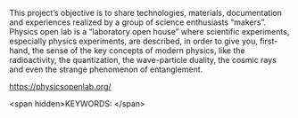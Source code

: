 #+export_file_name: index
# (ss-toggle-markdown-export-on-save)
# date-added:

#+begin_export md
---
title: "Physics Openlab: DIY Laboratory for Science Enthusiasts"
## https://quarto.org/docs/journals/authors.html
#author:
#  - name: ""
#    affiliations:
#     - name: ""
#license:
#  text: "©2023 American Chemical Society and Division of Chemical Education, Inc."
#license: "CC BY-NC-SA"
#draft: true
#date-modified:
date: 2023-12-06
categories: [website, lab]
keywords: physical chemistry teaching, physical chemistry education, teaching resources, laboratory

image: physics-openlab.png
---
<a href="https://physicsopenlab.org/"> <img src="physics-openlab.png" width="100%"/></a>
#+end_export

This project’s objective is to share technologies, materials, documentation and experiences realized by a group of science enthusiasts “makers”. Physics open lab is a “laboratory open house” where scientific experiments, especially physics experiments, are described, in order to give you, first-hand, the sense of the key concepts of modern physics, like the radioactivity, the quantization, the wave-particle duality, the cosmic rays and even the strange phenomenon of entanglement.

[[https://physicsopenlab.org/][https://physicsopenlab.org/]]

<span hidden>KEYWORDS:
</span>

* Local variables :noexport:
# Local Variables:
# eval: (ss-markdown-export-on-save)
# End:
